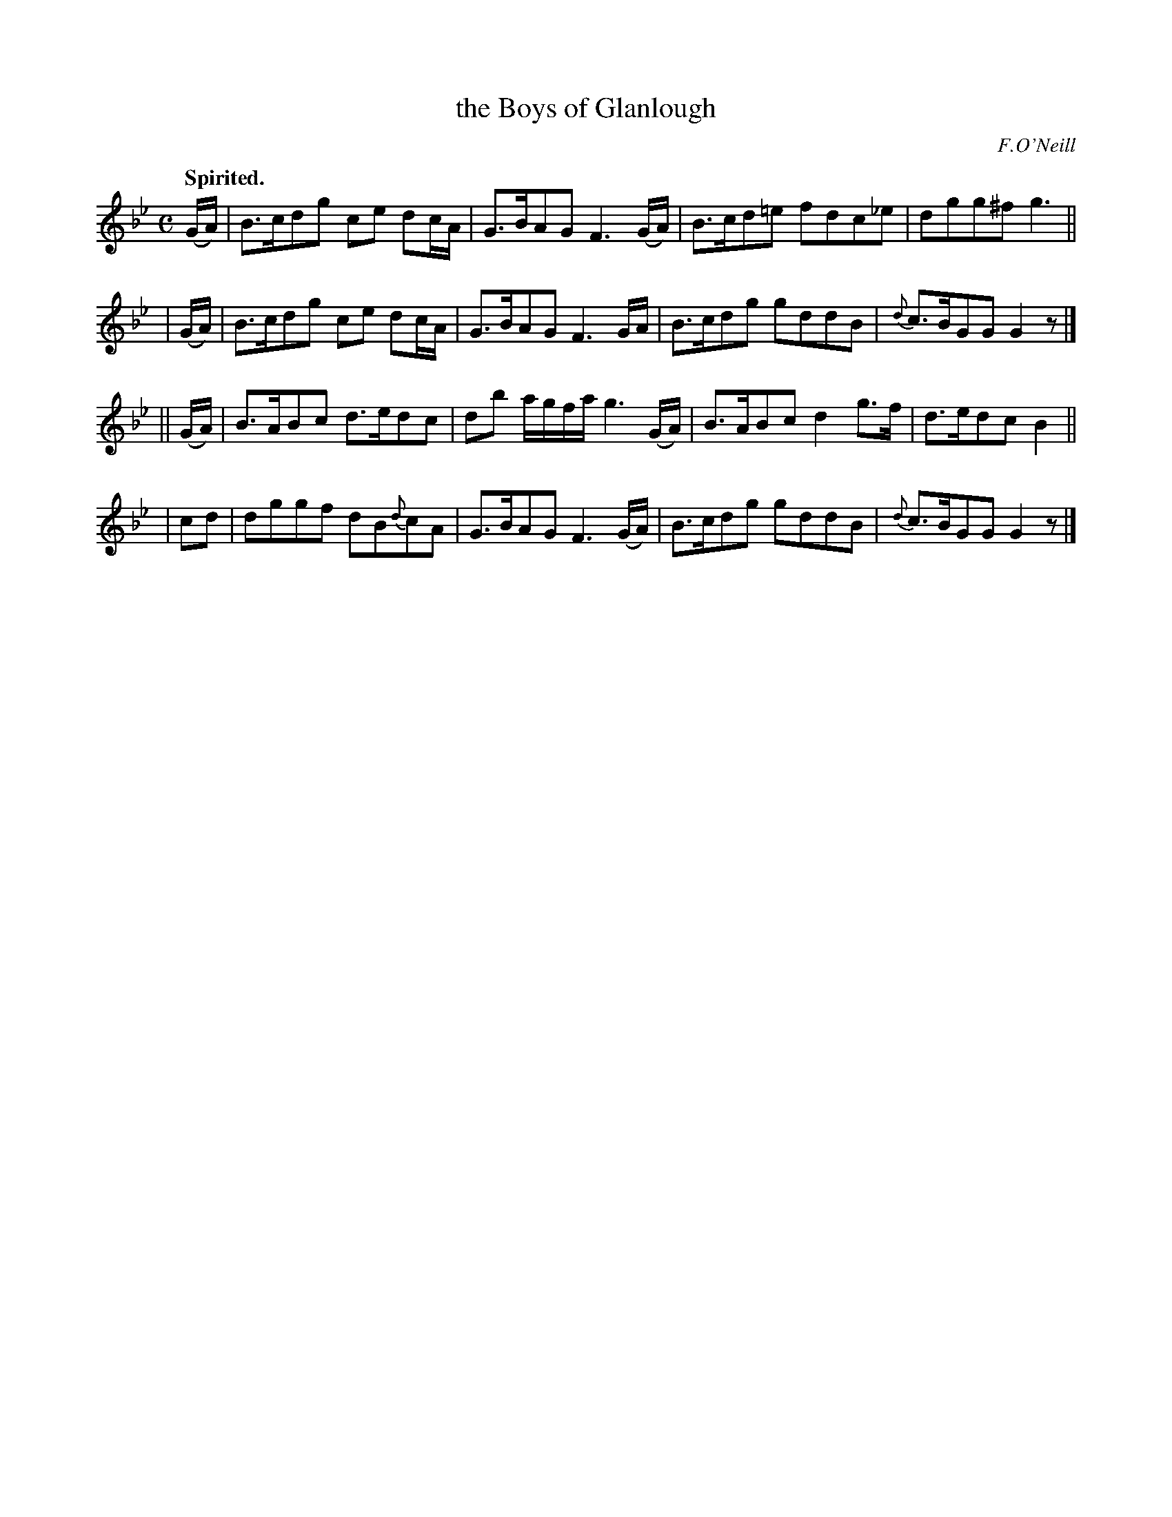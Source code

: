 X: 356
T: the Boys of Glanlough
R: air, hornpipe
%S: s:4 b:16(4+4+4+4)
B: O'Neill's 1850 #356
O: F.O'Neill
Z: Chris Falt, cfalt@trytel.com
Q: "Spirited."
M: C
L: 1/8
K: Gm
   (G/A/) | B>cdg ce dc/A/ | G>BAG F3(G/A/) | B>cd=e fdc_e | dgg^f g3 ||
|  (G/A/) | B>cdg ce dc/A/ | G>BAG F3G/A/ | B>cdg gddB | {d}c>BGG G2z |]
|| (G/A/) | B>ABc d>edc    | db a/g/f/a/ g3(G/A/) | B>ABc d2g>f | d>edc B2 ||
|   cd    | dggf  dB{d}cA  | G>BAG F3(G/A/) | B>cdg gddB | {d}c>BGG G2z |]
